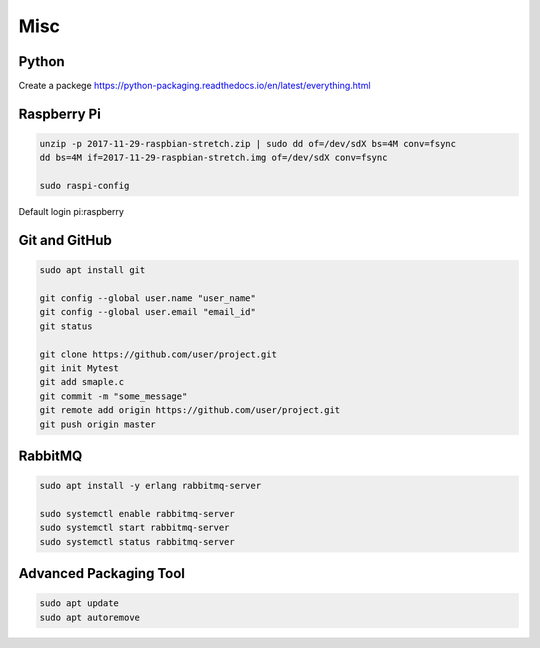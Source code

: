 Misc
====

Python
------
Create a packege https://python-packaging.readthedocs.io/en/latest/everything.html

Raspberry Pi
------------
.. code-block:: console

  unzip -p 2017-11-29-raspbian-stretch.zip | sudo dd of=/dev/sdX bs=4M conv=fsync
  dd bs=4M if=2017-11-29-raspbian-stretch.img of=/dev/sdX conv=fsync

  sudo raspi-config

Default login pi:raspberry

Git and GitHub
--------------
.. code-block:: console

  sudo apt install git

  git config --global user.name "user_name"
  git config --global user.email "email_id"
  git status

  git clone https://github.com/user/project.git
  git init Mytest
  git add smaple.c
  git commit -m "some_message"
  git remote add origin https://github.com/user/project.git
  git push origin master

RabbitMQ
--------
.. code-block:: console

  sudo apt install -y erlang rabbitmq-server

  sudo systemctl enable rabbitmq-server
  sudo systemctl start rabbitmq-server
  sudo systemctl status rabbitmq-server


Advanced Packaging Tool
-----------------------

.. code-block:: console

  sudo apt update
  sudo apt autoremove
